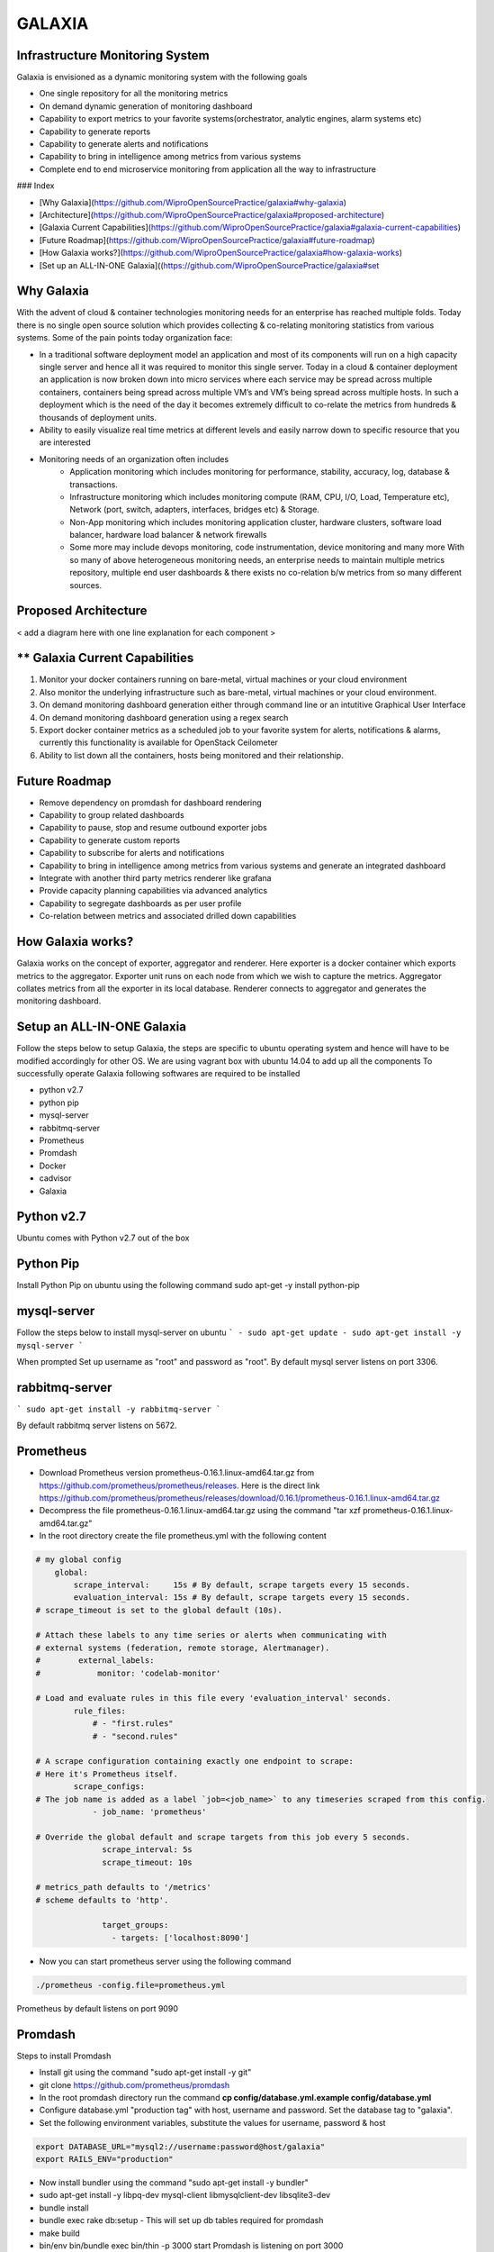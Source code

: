 =======
GALAXIA
=======

Infrastructure Monitoring System
--------------------------------

Galaxia is envisioned as a dynamic monitoring system with the following goals

- One single repository for all the monitoring metrics
- On demand dynamic generation of monitoring dashboard
- Capability to export metrics to your favorite systems(orchestrator, analytic engines, alarm systems etc)
- Capability to generate reports
- Capability to generate alerts and notifications
- Capability to bring in intelligence among metrics from various systems
- Complete end to end microservice monitoring from application all the way to infrastructure

### Index

- [Why Galaxia](https://github.com/WiproOpenSourcePractice/galaxia#why-galaxia)
- [Architecture](https://github.com/WiproOpenSourcePractice/galaxia#proposed-architecture)
- [Galaxia Current Capabilities](https://github.com/WiproOpenSourcePractice/galaxia#galaxia-current-capabilities)
- [Future Roadmap](https://github.com/WiproOpenSourcePractice/galaxia#future-roadmap)
- [How Galaxia works?](https://github.com/WiproOpenSourcePractice/galaxia#how-galaxia-works)
- [Set up an ALL-IN-ONE Galaxia]((https://github.com/WiproOpenSourcePractice/galaxia#set

Why Galaxia
-----------
With the advent of cloud & container technologies monitoring needs for
an enterprise has reached multiple folds. Today there is no single open
source solution which provides collecting & co-relating monitoring statistics
from various systems. Some of the pain points today organization face:

-   In a traditional software deployment model an application and most of
    its components will run on a high capacity single server and hence all it
    was required to monitor this single server. Today in a cloud & container
    deployment an application is now broken down into micro services where each
    service may be spread across multiple containers, containers being spread
    across multiple VM’s and VM’s being spread across multiple hosts. In such a
    deployment which is the need of the day it becomes extremely difficult to
    co-relate the metrics from hundreds & thousands of deployment units.

-   Ability to easily visualize real time metrics at different levels and easily narrow down
    to specific resource that you are interested

-   Monitoring needs of an organization often includes
        - Application monitoring which includes monitoring for performance,
          stability, accuracy, log, database & transactions.
        - Infrastructure monitoring which includes monitoring compute
          (RAM, CPU, I/O, Load, Temperature etc), Network (port, switch,
          adapters, interfaces, bridges etc) & Storage.
        - Non-App monitoring which includes monitoring application cluster,
          hardware clusters, software load balancer, hardware load balancer &
          network firewalls
        - Some more may include devops monitoring, code instrumentation, device monitoring
          and many more With so many of above heterogeneous monitoring needs, an enterprise needs
          to maintain multiple metrics repository, multiple end user dashboards & there exists no
          co-relation b/w metrics from so many different sources.


Proposed Architecture
---------------------
< add a diagram here with one line explanation for each component >

** Galaxia Current Capabilities
---------------------------
1) Monitor your docker containers running on bare-metal, virtual machines or your cloud environment
2) Also monitor the underlying infrastructure such as bare-metal, virtual machines or your cloud environment.
3) On demand monitoring dashboard generation either through command line or an intutitive Graphical User Interface
4) On demand monitoring dashboard generation using a regex search
5) Export docker container metrics as a scheduled job to your favorite system for alerts, notifications & alarms,
   currently this functionality is available for OpenStack Ceilometer
6) Ability to list down all the containers, hosts being monitored and their relationship.

Future Roadmap
--------------
- Remove dependency on promdash for dashboard rendering
- Capability to group related dashboards
- Capability to pause, stop and resume outbound exporter jobs
- Capability to generate custom reports
- Capability to subscribe for alerts and notifications
- Capability to bring in intelligence among metrics from various systems and generate an integrated dashboard
- Integrate with another third party metrics renderer like grafana
- Provide capacity planning capabilities via advanced analytics
- Capability to segregate dashboards as per user profile
- Co-relation between metrics and associated drilled down capabilities


How Galaxia works?
------------------
Galaxia works on the concept of exporter, aggregator and renderer. Here exporter is a docker container which exports
metrics to the aggregator. Exporter unit runs on each node from which we wish to capture the metrics. Aggregator
collates metrics from all the exporter in its local database. Renderer connects to aggregator and generates the
monitoring dashboard.


Setup an ALL-IN-ONE Galaxia
----------------------------
Follow the steps below to setup Galaxia, the steps are specific to ubuntu
operating system and hence will have to be modified accordingly for other OS.
We are using vagrant box with ubuntu 14.04 to add up all the components
To successfully operate Galaxia following softwares are required to be installed

- python v2.7
- python pip
- mysql-server
- rabbitmq-server
- Prometheus
- Promdash
- Docker
- cadvisor
- Galaxia

Python v2.7
-----------
Ubuntu comes with Python v2.7 out of the box

Python Pip
----------
Install Python Pip on ubuntu using the following command
sudo apt-get -y install python-pip

mysql-server
------------
Follow the steps below to install mysql-server on ubuntu
```
- sudo apt-get update
- sudo apt-get install -y mysql-server
```

When prompted Set up username as "root" and password as "root".
By default mysql server listens on port 3306.

rabbitmq-server
---------------

```
sudo apt-get install -y rabbitmq-server
```

By default rabbitmq server listens on 5672.

Prometheus
----------
- Download Prometheus version prometheus-0.16.1.linux-amd64.tar.gz from https://github.com/prometheus/prometheus/releases.
  Here is the direct link https://github.com/prometheus/prometheus/releases/download/0.16.1/prometheus-0.16.1.linux-amd64.tar.gz
- Decompress the file prometheus-0.16.1.linux-amd64.tar.gz using the command "tar xzf prometheus-0.16.1.linux-amd64.tar.gz"
- In the root directory create the file prometheus.yml with the following content

.. code-block::

    # my global config
        global:
            scrape_interval:     15s # By default, scrape targets every 15 seconds.
            evaluation_interval: 15s # By default, scrape targets every 15 seconds.
    # scrape_timeout is set to the global default (10s).

    # Attach these labels to any time series or alerts when communicating with
    # external systems (federation, remote storage, Alertmanager).
    #        external_labels:
    #            monitor: 'codelab-monitor'

    # Load and evaluate rules in this file every 'evaluation_interval' seconds.
            rule_files:
                # - "first.rules"
                # - "second.rules"

    # A scrape configuration containing exactly one endpoint to scrape:
    # Here it's Prometheus itself.
            scrape_configs:
    # The job name is added as a label `job=<job_name>` to any timeseries scraped from this config.
                - job_name: 'prometheus'

    # Override the global default and scrape targets from this job every 5 seconds.
                  scrape_interval: 5s
                  scrape_timeout: 10s

    # metrics_path defaults to '/metrics'
    # scheme defaults to 'http'.

                  target_groups:
                    - targets: ['localhost:8090']

- Now you can start prometheus server using the following command

.. code-block::

    ./prometheus -config.file=prometheus.yml

Prometheus by default listens on port 9090


Promdash
--------
Steps to install Promdash

- Install git using the command "sudo apt-get install -y git"
- git clone https://github.com/prometheus/promdash
- In the root promdash directory run the command **cp config/database.yml.example config/database.yml**
- Configure database.yml "production tag" with host, username and password. Set the database tag to "galaxia".
- Set the following environment variables, substitute the values for username, password & host

.. code-block::

    export DATABASE_URL="mysql2://username:password@host/galaxia"
    export RAILS_ENV="production"

- Now install bundler using the command "sudo apt-get install -y bundler"
- sudo apt-get install -y libpq-dev mysql-client libmysqlclient-dev libsqlite3-dev
- bundle install
- bundle exec rake db:setup - This will set up db tables required for promdash
- make build
- bin/env bin/bundle exec bin/thin -p 3000  start
  Promdash is listening on port 3000
- Launch the promdash page using the url http://localhost:3000 and add a new server, set the Uri as
  http://<ip_address>:9090 & Server type as prometheus.

Docker
------
Install docker using the link https://docs.docker.com/engine/installation/linux/ubuntulinux/

cadvisor
--------
cadvisor is being used as a metrics exporter here, we use a docker image here
- Download the cadvisor image from https://hub.docker.com/r/google/cadvisor/
- Start cadvisor using the following command

.. code-block::

     sudo docker run --volume=/:/rootfs:ro --volume=/var/run:/var/run:rw --volume=/sys:/sys:ro --volume=/var/lib/docker/:/var/lib/docker:ro  --publish=8090:8080   --detach=true
     --name=cadvisor google/cadvisor

Galaxia
-------
Steps to install Galaxia

- Download the source from <github_url>
- Install MySQL Driver for python

.. code-block::

    sudo apt-get -y build-dep python-mysqldb
    sudo pip install MySQL-python

- sudo pip install -r requirements.txt
- sudo python setup.py install
- Run the tools/database.py as follows, here host is mysql host and username/password are for mysql

.. code-block::

    python database.py --host localhost --type mysql --username root --password root**

This completes galaxia installation

Starting galaxia services
----------------------------
Galaxia comes up with following services gapi, grenderer and gexporter. Let us start them one by one
To test gexporter service you will need to setup OpenStack
.. code-block::

    Run the following commands to start gapi service
     - source openrc_example
     - gapi --config-file etc/galaxia/galaxia.conf

    Run the following commands to start grenderer service
     - source openrc_example
     - grenderer --config-file etc/galaxia/galaxia.conf

    Run the following commands to start gexporter service
     - source openrc_example
     - gexporter --config-file etc/galaxia/galaxia.conf

Testing Galaxia Services
------------------------
Currently galaxia supports containers and hence we need to start some containers on the host to test galaxia services.
We will use httpd server(https://hub.docker.com/_/httpd/) images from docker hub for that

- start couple of httpd container
    - sudo docker run --name sample_http -d  httpd
    - sudo docker run --name sample_http1 -d  httpd

- run some galaxia commands now
    - source openrc_example
    - galaxia --help
    - galaxia metrics list --type container
    - galaxia dashboard create --metrics-list container_memory_usage_bytes --names-list sample_http --name tes --unit-type docker
    - galaxia dashboard create --metrics-list container_memory_usage_bytes --search-string sample --search-type name --unit-type docker --name test1

- Using curl command
1) Create Dashboard
 http://localhost:7000/v1/gapi "PUT Request" with the following data
{"name": "ashish08" , "unit_type": "docker", "metrics_list": ["container_memory_usage_bytes", "container_cpu_system_seconds_total"], "names_list": ["httpd1_ecom1", "test123"]}

2) Update Dashboard
http://localhost:7000/v1/gapi "POST Request" with the following data
{"name": "ashish08" , "unit_type": "docker", "metrics_list": ["container_memory_usage_bytes", "container_cpu_system_seconds_total"], "names_list": ["httpd1_ecom1"]}

3) Delete Dashboard
http://localhost:7000/v1/gapi "DELETE Request" with the following data
{"name": "ashish08"}

4) Create Dashboard using search strings and type
http://localhost:7000/v1/gapi "PUT Request" with the following data
{"name": "ashish09" , "unit_type": "docker", "metrics_list": ["container_memory_usage_bytes", "container_cpu_system_seconds_total"], "search_string": "httpd", "search_type": "image"}

5) Catalogue API usage
http://localhost:7000/v1/catalogue?unit_type=container
http://localhost:7000/v1/catalogue?unit_type=dashboard

6) Metrics API usage
http://localhost:7000/v1/metrics?type=container

7) Exporter API usage
http://localhost:7000/v1/exporter
{"source_system": "prometheus", "target_system": "ceilometer", "metrics_list": ["cpu"], "time_interval": "1", "unit_type": "docker",  "exporter_name": "ashish2"}

Contributing to Galaxia
-----------------------
- Galaxia uses github to manage our code, bugs, features. Pick up any bug and share your code fix with us using github pull requests.
- For any discussions or questions please reach us our mailing list @
- We are also available on our irc channel @

